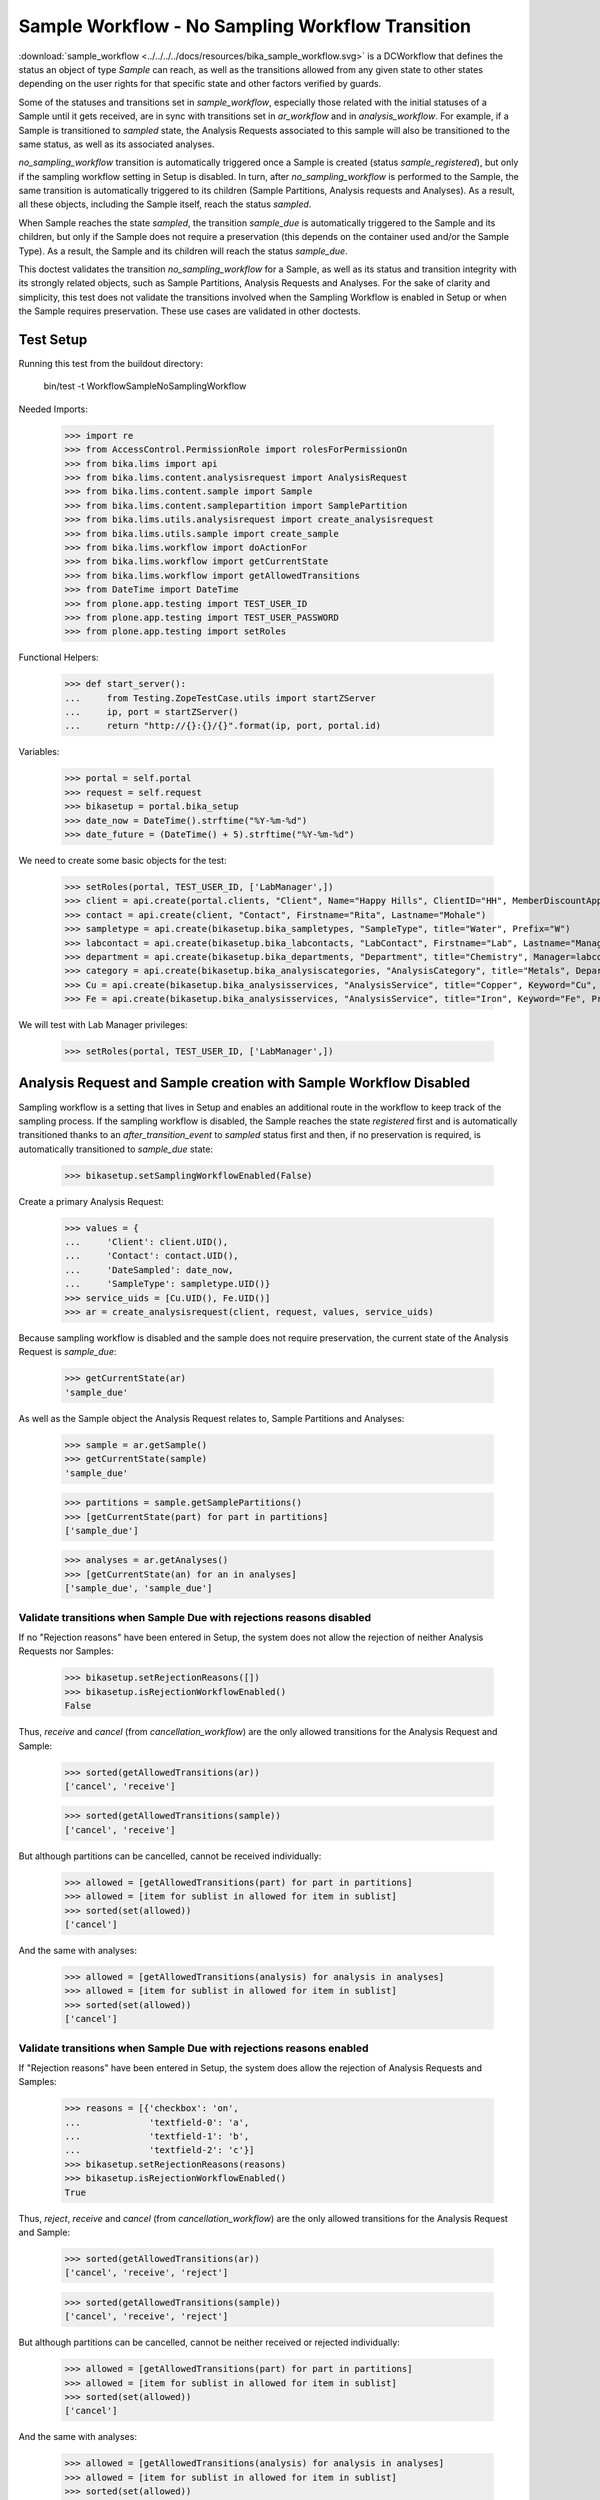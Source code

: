 =================================================
Sample Workflow - No Sampling Workflow Transition
=================================================

:download:`sample_workflow <../../../../docs/resources/bika_sample_workflow.svg>`
is a DCWorkflow that defines the status an object of type `Sample` can reach,
as well as the transitions allowed from any given state to other states
depending on the user rights for that specific state and other factors verified
by guards.

Some of the statuses and transitions set in `sample_workflow`, especially those
related with the initial statuses of a Sample until it gets received, are in
sync with transitions set in `ar_workflow` and in `analysis_workflow`. For
example, if a Sample is transitioned to `sampled` state, the Analysis Requests
associated to this sample will also be transitioned to the same status, as well
as its associated analyses.

`no_sampling_workflow` transition is automatically triggered once a Sample is
created (status `sample_registered`), but only if the sampling workflow setting
in Setup is disabled. In turn, after `no_sampling_workflow` is performed to the
Sample, the same transition is automatically triggered to its children (Sample
Partitions, Analysis requests and Analyses). As a result, all these objects,
including the Sample itself, reach the status `sampled`.

When Sample reaches the state `sampled`, the transition `sample_due` is
automatically triggered to the Sample and its children, but only if the Sample
does not require a preservation (this depends on the container used and/or the
Sample Type). As a result, the Sample and its children will reach the status
`sample_due`.

This doctest validates the transition `no_sampling_workflow` for a Sample, as
well as its status and transition integrity with its strongly related objects,
such as Sample Partitions, Analysis Requests and Analyses. For the sake of
clarity and simplicity, this test does not validate the transitions involved
when the Sampling Workflow is enabled in Setup or when the Sample requires
preservation. These use cases are validated in other doctests.


Test Setup
==========

Running this test from the buildout directory:

    bin/test -t WorkflowSampleNoSamplingWorkflow

Needed Imports:

    >>> import re
    >>> from AccessControl.PermissionRole import rolesForPermissionOn
    >>> from bika.lims import api
    >>> from bika.lims.content.analysisrequest import AnalysisRequest
    >>> from bika.lims.content.sample import Sample
    >>> from bika.lims.content.samplepartition import SamplePartition
    >>> from bika.lims.utils.analysisrequest import create_analysisrequest
    >>> from bika.lims.utils.sample import create_sample
    >>> from bika.lims.workflow import doActionFor
    >>> from bika.lims.workflow import getCurrentState
    >>> from bika.lims.workflow import getAllowedTransitions
    >>> from DateTime import DateTime
    >>> from plone.app.testing import TEST_USER_ID
    >>> from plone.app.testing import TEST_USER_PASSWORD
    >>> from plone.app.testing import setRoles

Functional Helpers:

    >>> def start_server():
    ...     from Testing.ZopeTestCase.utils import startZServer
    ...     ip, port = startZServer()
    ...     return "http://{}:{}/{}".format(ip, port, portal.id)

Variables:

    >>> portal = self.portal
    >>> request = self.request
    >>> bikasetup = portal.bika_setup
    >>> date_now = DateTime().strftime("%Y-%m-%d")
    >>> date_future = (DateTime() + 5).strftime("%Y-%m-%d")

We need to create some basic objects for the test:

    >>> setRoles(portal, TEST_USER_ID, ['LabManager',])
    >>> client = api.create(portal.clients, "Client", Name="Happy Hills", ClientID="HH", MemberDiscountApplies=True)
    >>> contact = api.create(client, "Contact", Firstname="Rita", Lastname="Mohale")
    >>> sampletype = api.create(bikasetup.bika_sampletypes, "SampleType", title="Water", Prefix="W")
    >>> labcontact = api.create(bikasetup.bika_labcontacts, "LabContact", Firstname="Lab", Lastname="Manager")
    >>> department = api.create(bikasetup.bika_departments, "Department", title="Chemistry", Manager=labcontact)
    >>> category = api.create(bikasetup.bika_analysiscategories, "AnalysisCategory", title="Metals", Department=department)
    >>> Cu = api.create(bikasetup.bika_analysisservices, "AnalysisService", title="Copper", Keyword="Cu", Price="15", Category=category.UID(), Accredited=True)
    >>> Fe = api.create(bikasetup.bika_analysisservices, "AnalysisService", title="Iron", Keyword="Fe", Price="10", Category=category.UID())

We will test with Lab Manager privileges:

    >>> setRoles(portal, TEST_USER_ID, ['LabManager',])


Analysis Request and Sample creation with Sample Workflow Disabled
==================================================================

Sampling workflow is a setting that lives in Setup and enables an additional
route in the workflow to keep track of the sampling process. If the sampling
workflow is disabled, the Sample reaches the state `registered` first and is
automatically transitioned thanks to an `after_transition_event` to `sampled`
status first and then, if no preservation is required, is automatically
transitioned to `sample_due` state:

    >>> bikasetup.setSamplingWorkflowEnabled(False)

Create a primary Analysis Request:

    >>> values = {
    ...     'Client': client.UID(),
    ...     'Contact': contact.UID(),
    ...     'DateSampled': date_now,
    ...     'SampleType': sampletype.UID()}
    >>> service_uids = [Cu.UID(), Fe.UID()]
    >>> ar = create_analysisrequest(client, request, values, service_uids)

Because sampling workflow is disabled and the sample does not require
preservation, the current state of the Analysis Request is `sample_due`:

    >>> getCurrentState(ar)
    'sample_due'

As well as the Sample object the Analysis Request relates to, Sample Partitions
and Analyses:

    >>> sample = ar.getSample()
    >>> getCurrentState(sample)
    'sample_due'

    >>> partitions = sample.getSamplePartitions()
    >>> [getCurrentState(part) for part in partitions]
    ['sample_due']

    >>> analyses = ar.getAnalyses()
    >>> [getCurrentState(an) for an in analyses]
    ['sample_due', 'sample_due']


Validate transitions when Sample Due with rejections reasons disabled
---------------------------------------------------------------------

If no "Rejection reasons" have been entered in Setup, the system does not allow
the rejection of neither Analysis Requests nor Samples:

    >>> bikasetup.setRejectionReasons([])
    >>> bikasetup.isRejectionWorkflowEnabled()
    False

Thus, `receive` and `cancel` (from `cancellation_workflow`) are the only allowed
transitions for the Analysis Request and Sample:

    >>> sorted(getAllowedTransitions(ar))
    ['cancel', 'receive']

    >>> sorted(getAllowedTransitions(sample))
    ['cancel', 'receive']

But although partitions can be cancelled, cannot be received individually:

    >>> allowed = [getAllowedTransitions(part) for part in partitions]
    >>> allowed = [item for sublist in allowed for item in sublist]
    >>> sorted(set(allowed))
    ['cancel']

And the same with analyses:

    >>> allowed = [getAllowedTransitions(analysis) for analysis in analyses]
    >>> allowed = [item for sublist in allowed for item in sublist]
    >>> sorted(set(allowed))
    ['cancel']


Validate transitions when Sample Due with rejections reasons enabled
--------------------------------------------------------------------

If "Rejection reasons" have been entered in Setup, the system does allow the
rejection of Analysis Requests and Samples:

    >>> reasons = [{'checkbox': 'on',
    ...             'textfield-0': 'a',
    ...             'textfield-1': 'b',
    ...             'textfield-2': 'c'}]
    >>> bikasetup.setRejectionReasons(reasons)
    >>> bikasetup.isRejectionWorkflowEnabled()
    True

Thus, `reject`, `receive` and `cancel` (from `cancellation_workflow`) are the
only allowed transitions for the Analysis Request and Sample:

    >>> sorted(getAllowedTransitions(ar))
    ['cancel', 'receive', 'reject']

    >>> sorted(getAllowedTransitions(sample))
    ['cancel', 'receive', 'reject']

But although partitions can be cancelled, cannot be neither received or rejected
individually:

    >>> allowed = [getAllowedTransitions(part) for part in partitions]
    >>> allowed = [item for sublist in allowed for item in sublist]
    >>> sorted(set(allowed))
    ['cancel']

And the same with analyses:

    >>> allowed = [getAllowedTransitions(analysis) for analysis in analyses]
    >>> allowed = [item for sublist in allowed for item in sublist]
    >>> sorted(set(allowed))
    ['cancel']
